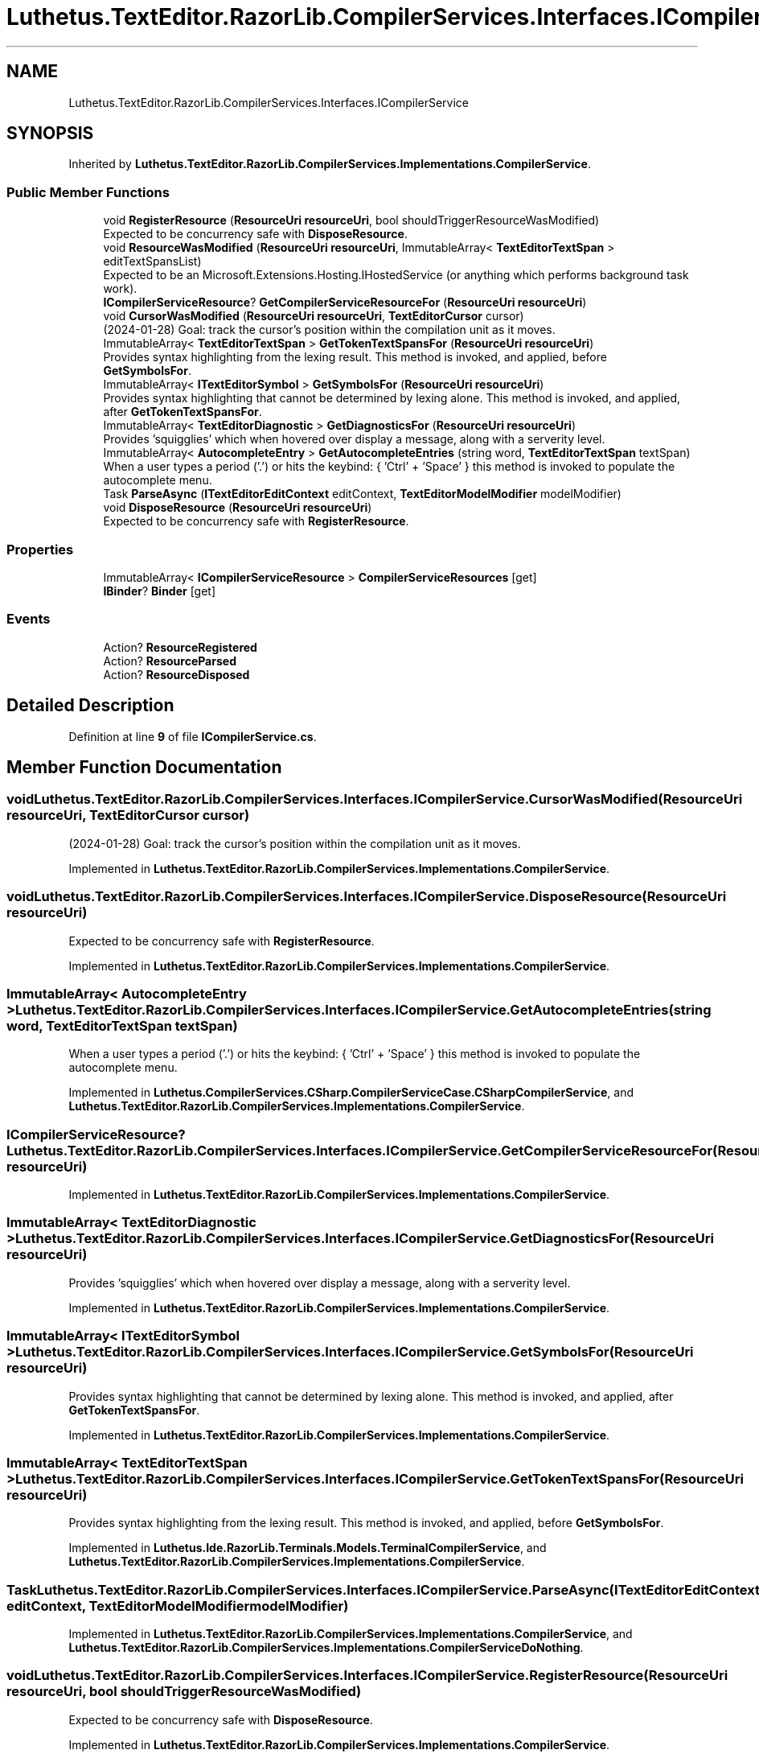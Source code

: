 .TH "Luthetus.TextEditor.RazorLib.CompilerServices.Interfaces.ICompilerService" 3 "Version 1.0.0" "Luthetus.Ide" \" -*- nroff -*-
.ad l
.nh
.SH NAME
Luthetus.TextEditor.RazorLib.CompilerServices.Interfaces.ICompilerService
.SH SYNOPSIS
.br
.PP
.PP
Inherited by \fBLuthetus\&.TextEditor\&.RazorLib\&.CompilerServices\&.Implementations\&.CompilerService\fP\&.
.SS "Public Member Functions"

.in +1c
.ti -1c
.RI "void \fBRegisterResource\fP (\fBResourceUri\fP \fBresourceUri\fP, bool shouldTriggerResourceWasModified)"
.br
.RI "Expected to be concurrency safe with \fBDisposeResource\fP\&. "
.ti -1c
.RI "void \fBResourceWasModified\fP (\fBResourceUri\fP \fBresourceUri\fP, ImmutableArray< \fBTextEditorTextSpan\fP > editTextSpansList)"
.br
.RI "Expected to be an Microsoft\&.Extensions\&.Hosting\&.IHostedService (or anything which performs background task work)\&. "
.ti -1c
.RI "\fBICompilerServiceResource\fP? \fBGetCompilerServiceResourceFor\fP (\fBResourceUri\fP \fBresourceUri\fP)"
.br
.ti -1c
.RI "void \fBCursorWasModified\fP (\fBResourceUri\fP \fBresourceUri\fP, \fBTextEditorCursor\fP cursor)"
.br
.RI "(2024-01-28) Goal: track the cursor's position within the compilation unit as it moves\&. "
.ti -1c
.RI "ImmutableArray< \fBTextEditorTextSpan\fP > \fBGetTokenTextSpansFor\fP (\fBResourceUri\fP \fBresourceUri\fP)"
.br
.RI "Provides syntax highlighting from the lexing result\&. This method is invoked, and applied, before \fBGetSymbolsFor\fP\&. "
.ti -1c
.RI "ImmutableArray< \fBITextEditorSymbol\fP > \fBGetSymbolsFor\fP (\fBResourceUri\fP \fBresourceUri\fP)"
.br
.RI "Provides syntax highlighting that cannot be determined by lexing alone\&. This method is invoked, and applied, after \fBGetTokenTextSpansFor\fP\&. "
.ti -1c
.RI "ImmutableArray< \fBTextEditorDiagnostic\fP > \fBGetDiagnosticsFor\fP (\fBResourceUri\fP \fBresourceUri\fP)"
.br
.RI "Provides 'squigglies' which when hovered over display a message, along with a serverity level\&. "
.ti -1c
.RI "ImmutableArray< \fBAutocompleteEntry\fP > \fBGetAutocompleteEntries\fP (string word, \fBTextEditorTextSpan\fP textSpan)"
.br
.RI "When a user types a period ('\&.') or hits the keybind: { 'Ctrl' + 'Space' } this method is invoked to populate the autocomplete menu\&. "
.ti -1c
.RI "Task \fBParseAsync\fP (\fBITextEditorEditContext\fP editContext, \fBTextEditorModelModifier\fP modelModifier)"
.br
.ti -1c
.RI "void \fBDisposeResource\fP (\fBResourceUri\fP \fBresourceUri\fP)"
.br
.RI "Expected to be concurrency safe with \fBRegisterResource\fP\&. "
.in -1c
.SS "Properties"

.in +1c
.ti -1c
.RI "ImmutableArray< \fBICompilerServiceResource\fP > \fBCompilerServiceResources\fP\fR [get]\fP"
.br
.ti -1c
.RI "\fBIBinder\fP? \fBBinder\fP\fR [get]\fP"
.br
.in -1c
.SS "Events"

.in +1c
.ti -1c
.RI "Action? \fBResourceRegistered\fP"
.br
.ti -1c
.RI "Action? \fBResourceParsed\fP"
.br
.ti -1c
.RI "Action? \fBResourceDisposed\fP"
.br
.in -1c
.SH "Detailed Description"
.PP 
Definition at line \fB9\fP of file \fBICompilerService\&.cs\fP\&.
.SH "Member Function Documentation"
.PP 
.SS "void Luthetus\&.TextEditor\&.RazorLib\&.CompilerServices\&.Interfaces\&.ICompilerService\&.CursorWasModified (\fBResourceUri\fP resourceUri, \fBTextEditorCursor\fP cursor)"

.PP
(2024-01-28) Goal: track the cursor's position within the compilation unit as it moves\&. 
.PP
Implemented in \fBLuthetus\&.TextEditor\&.RazorLib\&.CompilerServices\&.Implementations\&.CompilerService\fP\&.
.SS "void Luthetus\&.TextEditor\&.RazorLib\&.CompilerServices\&.Interfaces\&.ICompilerService\&.DisposeResource (\fBResourceUri\fP resourceUri)"

.PP
Expected to be concurrency safe with \fBRegisterResource\fP\&. 
.PP
Implemented in \fBLuthetus\&.TextEditor\&.RazorLib\&.CompilerServices\&.Implementations\&.CompilerService\fP\&.
.SS "ImmutableArray< \fBAutocompleteEntry\fP > Luthetus\&.TextEditor\&.RazorLib\&.CompilerServices\&.Interfaces\&.ICompilerService\&.GetAutocompleteEntries (string word, \fBTextEditorTextSpan\fP textSpan)"

.PP
When a user types a period ('\&.') or hits the keybind: { 'Ctrl' + 'Space' } this method is invoked to populate the autocomplete menu\&. 
.PP
Implemented in \fBLuthetus\&.CompilerServices\&.CSharp\&.CompilerServiceCase\&.CSharpCompilerService\fP, and \fBLuthetus\&.TextEditor\&.RazorLib\&.CompilerServices\&.Implementations\&.CompilerService\fP\&.
.SS "\fBICompilerServiceResource\fP? Luthetus\&.TextEditor\&.RazorLib\&.CompilerServices\&.Interfaces\&.ICompilerService\&.GetCompilerServiceResourceFor (\fBResourceUri\fP resourceUri)"

.PP
Implemented in \fBLuthetus\&.TextEditor\&.RazorLib\&.CompilerServices\&.Implementations\&.CompilerService\fP\&.
.SS "ImmutableArray< \fBTextEditorDiagnostic\fP > Luthetus\&.TextEditor\&.RazorLib\&.CompilerServices\&.Interfaces\&.ICompilerService\&.GetDiagnosticsFor (\fBResourceUri\fP resourceUri)"

.PP
Provides 'squigglies' which when hovered over display a message, along with a serverity level\&. 
.PP
Implemented in \fBLuthetus\&.TextEditor\&.RazorLib\&.CompilerServices\&.Implementations\&.CompilerService\fP\&.
.SS "ImmutableArray< \fBITextEditorSymbol\fP > Luthetus\&.TextEditor\&.RazorLib\&.CompilerServices\&.Interfaces\&.ICompilerService\&.GetSymbolsFor (\fBResourceUri\fP resourceUri)"

.PP
Provides syntax highlighting that cannot be determined by lexing alone\&. This method is invoked, and applied, after \fBGetTokenTextSpansFor\fP\&. 
.PP
Implemented in \fBLuthetus\&.TextEditor\&.RazorLib\&.CompilerServices\&.Implementations\&.CompilerService\fP\&.
.SS "ImmutableArray< \fBTextEditorTextSpan\fP > Luthetus\&.TextEditor\&.RazorLib\&.CompilerServices\&.Interfaces\&.ICompilerService\&.GetTokenTextSpansFor (\fBResourceUri\fP resourceUri)"

.PP
Provides syntax highlighting from the lexing result\&. This method is invoked, and applied, before \fBGetSymbolsFor\fP\&. 
.PP
Implemented in \fBLuthetus\&.Ide\&.RazorLib\&.Terminals\&.Models\&.TerminalCompilerService\fP, and \fBLuthetus\&.TextEditor\&.RazorLib\&.CompilerServices\&.Implementations\&.CompilerService\fP\&.
.SS "Task Luthetus\&.TextEditor\&.RazorLib\&.CompilerServices\&.Interfaces\&.ICompilerService\&.ParseAsync (\fBITextEditorEditContext\fP editContext, \fBTextEditorModelModifier\fP modelModifier)"

.PP
Implemented in \fBLuthetus\&.TextEditor\&.RazorLib\&.CompilerServices\&.Implementations\&.CompilerService\fP, and \fBLuthetus\&.TextEditor\&.RazorLib\&.CompilerServices\&.Implementations\&.CompilerServiceDoNothing\fP\&.
.SS "void Luthetus\&.TextEditor\&.RazorLib\&.CompilerServices\&.Interfaces\&.ICompilerService\&.RegisterResource (\fBResourceUri\fP resourceUri, bool shouldTriggerResourceWasModified)"

.PP
Expected to be concurrency safe with \fBDisposeResource\fP\&. 
.PP
Implemented in \fBLuthetus\&.TextEditor\&.RazorLib\&.CompilerServices\&.Implementations\&.CompilerService\fP\&.
.SS "void Luthetus\&.TextEditor\&.RazorLib\&.CompilerServices\&.Interfaces\&.ICompilerService\&.ResourceWasModified (\fBResourceUri\fP resourceUri, ImmutableArray< \fBTextEditorTextSpan\fP > editTextSpansList)"

.PP
Expected to be an Microsoft\&.Extensions\&.Hosting\&.IHostedService (or anything which performs background task work)\&. 
.PP
Implemented in \fBLuthetus\&.TextEditor\&.RazorLib\&.CompilerServices\&.Implementations\&.CompilerService\fP\&.
.SH "Property Documentation"
.PP 
.SS "\fBIBinder\fP? Luthetus\&.TextEditor\&.RazorLib\&.CompilerServices\&.Interfaces\&.ICompilerService\&.Binder\fR [get]\fP"

.PP
Implemented in \fBLuthetus\&.TextEditor\&.RazorLib\&.CompilerServices\&.Implementations\&.CompilerService\fP\&.
.PP
Definition at line \fB16\fP of file \fBICompilerService\&.cs\fP\&.
.SS "ImmutableArray<\fBICompilerServiceResource\fP> Luthetus\&.TextEditor\&.RazorLib\&.CompilerServices\&.Interfaces\&.ICompilerService\&.CompilerServiceResources\fR [get]\fP"

.PP
Implemented in \fBLuthetus\&.TextEditor\&.RazorLib\&.CompilerServices\&.Implementations\&.CompilerService\fP\&.
.PP
Definition at line \fB15\fP of file \fBICompilerService\&.cs\fP\&.
.SH "Event Documentation"
.PP 
.SS "Action? Luthetus\&.TextEditor\&.RazorLib\&.CompilerServices\&.Interfaces\&.ICompilerService\&.ResourceDisposed"

.PP
Definition at line \fB13\fP of file \fBICompilerService\&.cs\fP\&.
.SS "Action? Luthetus\&.TextEditor\&.RazorLib\&.CompilerServices\&.Interfaces\&.ICompilerService\&.ResourceParsed"

.PP
Definition at line \fB12\fP of file \fBICompilerService\&.cs\fP\&.
.SS "Action? Luthetus\&.TextEditor\&.RazorLib\&.CompilerServices\&.Interfaces\&.ICompilerService\&.ResourceRegistered"

.PP
Definition at line \fB11\fP of file \fBICompilerService\&.cs\fP\&.

.SH "Author"
.PP 
Generated automatically by Doxygen for Luthetus\&.Ide from the source code\&.
